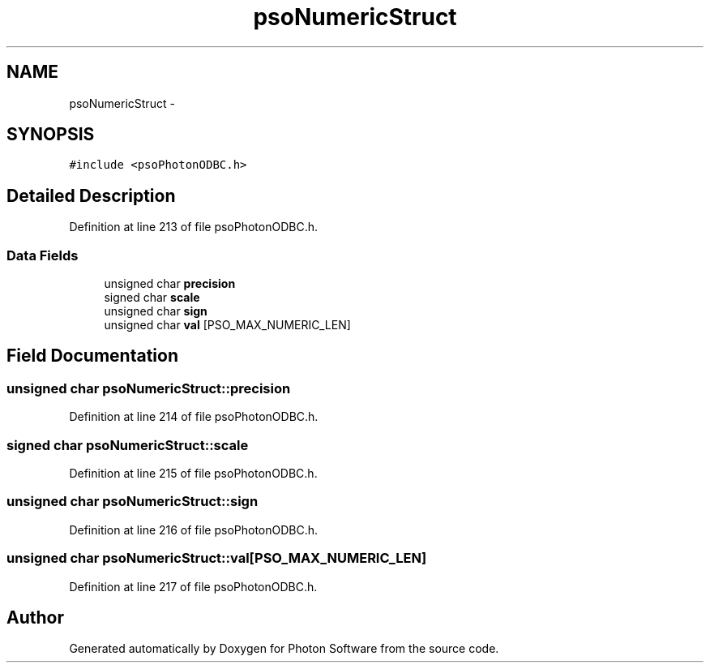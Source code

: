 .TH "psoNumericStruct" 3 "28 Feb 2009" "Version 0.5.0" "Photon Software" \" -*- nroff -*-
.ad l
.nh
.SH NAME
psoNumericStruct \- 
.SH SYNOPSIS
.br
.PP
\fC#include <psoPhotonODBC.h>\fP
.PP
.SH "Detailed Description"
.PP 
Definition at line 213 of file psoPhotonODBC.h.
.SS "Data Fields"

.in +1c
.ti -1c
.RI "unsigned char \fBprecision\fP"
.br
.ti -1c
.RI "signed char \fBscale\fP"
.br
.ti -1c
.RI "unsigned char \fBsign\fP"
.br
.ti -1c
.RI "unsigned char \fBval\fP [PSO_MAX_NUMERIC_LEN]"
.br
.in -1c
.SH "Field Documentation"
.PP 
.SS "unsigned char \fBpsoNumericStruct::precision\fP"
.PP
Definition at line 214 of file psoPhotonODBC.h.
.SS "signed char \fBpsoNumericStruct::scale\fP"
.PP
Definition at line 215 of file psoPhotonODBC.h.
.SS "unsigned char \fBpsoNumericStruct::sign\fP"
.PP
Definition at line 216 of file psoPhotonODBC.h.
.SS "unsigned char \fBpsoNumericStruct::val\fP[PSO_MAX_NUMERIC_LEN]"
.PP
Definition at line 217 of file psoPhotonODBC.h.

.SH "Author"
.PP 
Generated automatically by Doxygen for Photon Software from the source code.
